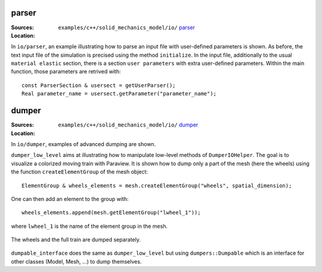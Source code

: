 parser
''''''

:Sources:

   .. collapse:: example_parser.cc (click to expand)

      .. literalinclude:: examples/c++/solid_mechanics_model/io/parser/example_parser.cc
         :language: c++
         :lines: 20-

   .. collapse:: input_file.dat (click to expand)

      .. literalinclude:: examples/c++/solid_mechanics_model/io/parser/input_file.dat
         :language: text

:Location:

   ``examples/c++/solid_mechanics_model/io/`` `parser <https://gitlab.com/akantu/akantu/-/blob/master/examples/c++/solid_mechanics_model/io/parser>`_

In ``io/parser``, an example illustrating how to parse an input file with user-defined parameters is shown. As before, the text input file of the simulation is precised using the method ``initialize``. In the input file, additionally to the usual ``material elastic`` section, there is a section ``user parameters`` with extra user-defined parameters.
Within the main function, those parameters are retrived with::

   const ParserSection & usersect = getUserParser();
   Real parameter_name = usersect.getParameter("parameter_name");

dumper
''''''

:Sources:

   .. collapse:: dumper_low_level.cc (click to expand)

      .. literalinclude:: examples/c++/solid_mechanics_model/io/dumper/dumper_low_level.cc
         :language: c++
         :lines: 20-

   .. collapse:: dumpable_interface.cc (click to expand)

      .. literalinclude:: examples/c++/solid_mechanics_model/io/dumper/dumpable_interface.cc
         :language: c++
         :lines: 20-

:Location:

   ``examples/c++/solid_mechanics_model/io/`` `dumper <https://gitlab.com/akantu/akantu/-/blob/master/examples/c++/solid_mechanics_model/io/dumper>`_

In ``io/dumper``, examples of advanced dumping are shown.

``dumper_low_level`` aims at illustrating how to manipulate low-level methods of ``DumperIOHelper``. The goal is to visualize a colorized moving train with Paraview.
It is shown how to dump only a part of the mesh (here the wheels) using the function ``createElementGroup`` of the mesh object::

   ElementGroup & wheels_elements = mesh.createElementGroup("wheels", spatial_dimension);

One can then add an element to the group with::

   wheels_elements.append(mesh.getElementGroup("lwheel_1"));

where ``lwheel_1`` is the name of the element group in the mesh.

.. _fig-ex-train:
.. figure:: examples/c++/solid_mechanics_model/io/images/train.gif
            :align: center
            :width: 70%

            The wheels and the full train are dumped separately.

``dumpable_interface`` does the same as ``dumper_low_level`` but using ``dumpers::Dumpable`` which is an interface for other classes (Model, Mesh, ...) to dump themselves.
